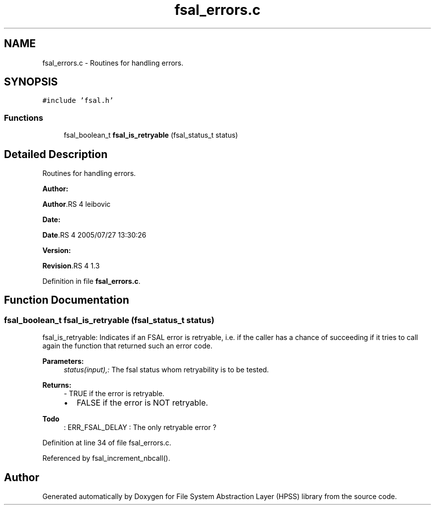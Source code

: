 .TH "fsal_errors.c" 3 "31 Mar 2009" "Version 0.2" "File System Abstraction Layer (HPSS) library" \" -*- nroff -*-
.ad l
.nh
.SH NAME
fsal_errors.c \- Routines for handling errors.  

.PP
.SH SYNOPSIS
.br
.PP
\fC#include 'fsal.h'\fP
.br

.SS "Functions"

.in +1c
.ti -1c
.RI "fsal_boolean_t \fBfsal_is_retryable\fP (fsal_status_t status)"
.br
.in -1c
.SH "Detailed Description"
.PP 
Routines for handling errors. 

\fBAuthor:\fP
.RS 4
.RE
.PP
\fBAuthor\fP.RS 4
leibovic 
.RE
.PP
\fBDate:\fP
.RS 4
.RE
.PP
\fBDate\fP.RS 4
2005/07/27 13:30:26 
.RE
.PP
\fBVersion:\fP
.RS 4
.RE
.PP
\fBRevision\fP.RS 4
1.3 
.RE
.PP

.PP
Definition in file \fBfsal_errors.c\fP.
.SH "Function Documentation"
.PP 
.SS "fsal_boolean_t fsal_is_retryable (fsal_status_t status)"
.PP
fsal_is_retryable: Indicates if an FSAL error is retryable, i.e. if the caller has a chance of succeeding if it tries to call again the function that returned such an error code.
.PP
\fBParameters:\fP
.RS 4
\fIstatus(input),:\fP The fsal status whom retryability is to be tested.
.RE
.PP
\fBReturns:\fP
.RS 4
- TRUE if the error is retryable.
.IP "\(bu" 2
FALSE if the error is NOT retryable. 
.PP
.RE
.PP

.PP
\fBTodo\fP
.RS 4
: ERR_FSAL_DELAY : The only retryable error ? 
.RE
.PP

.PP
Definition at line 34 of file fsal_errors.c.
.PP
Referenced by fsal_increment_nbcall().
.SH "Author"
.PP 
Generated automatically by Doxygen for File System Abstraction Layer (HPSS) library from the source code.
